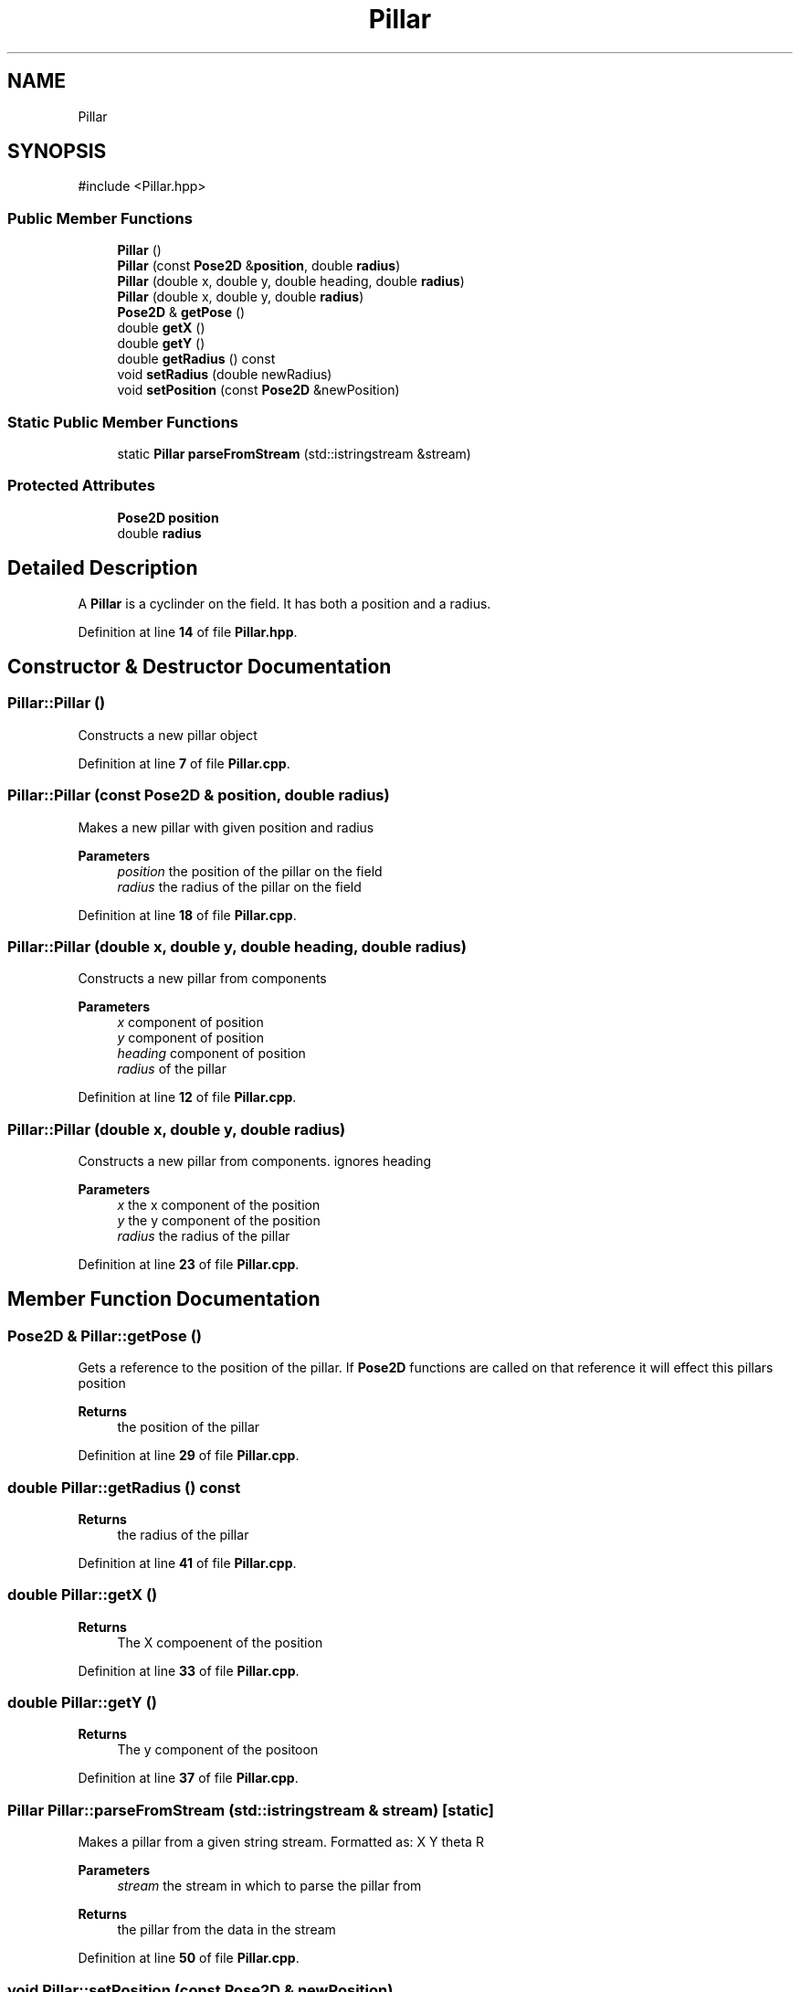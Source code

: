 .TH "Pillar" 3 "Version 1" "Roomba Controller Dashboard" \" -*- nroff -*-
.ad l
.nh
.SH NAME
Pillar
.SH SYNOPSIS
.br
.PP
.PP
\fR#include <Pillar\&.hpp>\fP
.SS "Public Member Functions"

.in +1c
.ti -1c
.RI "\fBPillar\fP ()"
.br
.ti -1c
.RI "\fBPillar\fP (const \fBPose2D\fP &\fBposition\fP, double \fBradius\fP)"
.br
.ti -1c
.RI "\fBPillar\fP (double x, double y, double heading, double \fBradius\fP)"
.br
.ti -1c
.RI "\fBPillar\fP (double x, double y, double \fBradius\fP)"
.br
.ti -1c
.RI "\fBPose2D\fP & \fBgetPose\fP ()"
.br
.ti -1c
.RI "double \fBgetX\fP ()"
.br
.ti -1c
.RI "double \fBgetY\fP ()"
.br
.ti -1c
.RI "double \fBgetRadius\fP () const"
.br
.ti -1c
.RI "void \fBsetRadius\fP (double newRadius)"
.br
.ti -1c
.RI "void \fBsetPosition\fP (const \fBPose2D\fP &newPosition)"
.br
.in -1c
.SS "Static Public Member Functions"

.in +1c
.ti -1c
.RI "static \fBPillar\fP \fBparseFromStream\fP (std::istringstream &stream)"
.br
.in -1c
.SS "Protected Attributes"

.in +1c
.ti -1c
.RI "\fBPose2D\fP \fBposition\fP"
.br
.ti -1c
.RI "double \fBradius\fP"
.br
.in -1c
.SH "Detailed Description"
.PP 
A \fBPillar\fP is a cyclinder on the field\&. It has both a position and a radius\&. 
.PP
Definition at line \fB14\fP of file \fBPillar\&.hpp\fP\&.
.SH "Constructor & Destructor Documentation"
.PP 
.SS "Pillar::Pillar ()"
Constructs a new pillar object 
.PP
Definition at line \fB7\fP of file \fBPillar\&.cpp\fP\&.
.SS "Pillar::Pillar (const \fBPose2D\fP & position, double radius)"
Makes a new pillar with given position and radius 
.PP
\fBParameters\fP
.RS 4
\fIposition\fP the position of the pillar on the field 
.br
\fIradius\fP the radius of the pillar on the field 
.RE
.PP

.PP
Definition at line \fB18\fP of file \fBPillar\&.cpp\fP\&.
.SS "Pillar::Pillar (double x, double y, double heading, double radius)"
Constructs a new pillar from components 
.PP
\fBParameters\fP
.RS 4
\fIx\fP component of position 
.br
\fIy\fP component of position 
.br
\fIheading\fP component of position 
.br
\fIradius\fP of the pillar 
.RE
.PP

.PP
Definition at line \fB12\fP of file \fBPillar\&.cpp\fP\&.
.SS "Pillar::Pillar (double x, double y, double radius)"
Constructs a new pillar from components\&. ignores heading 
.PP
\fBParameters\fP
.RS 4
\fIx\fP the x component of the position 
.br
\fIy\fP the y component of the position 
.br
\fIradius\fP the radius of the pillar 
.RE
.PP

.PP
Definition at line \fB23\fP of file \fBPillar\&.cpp\fP\&.
.SH "Member Function Documentation"
.PP 
.SS "\fBPose2D\fP & Pillar::getPose ()"
Gets a reference to the position of the pillar\&. If \fBPose2D\fP functions are called on that reference it will effect this pillars position 
.PP
\fBReturns\fP
.RS 4
the position of the pillar 
.RE
.PP

.PP
Definition at line \fB29\fP of file \fBPillar\&.cpp\fP\&.
.SS "double Pillar::getRadius () const"

.PP
\fBReturns\fP
.RS 4
the radius of the pillar 
.RE
.PP

.PP
Definition at line \fB41\fP of file \fBPillar\&.cpp\fP\&.
.SS "double Pillar::getX ()"

.PP
\fBReturns\fP
.RS 4
The X compoenent of the position 
.RE
.PP

.PP
Definition at line \fB33\fP of file \fBPillar\&.cpp\fP\&.
.SS "double Pillar::getY ()"

.PP
\fBReturns\fP
.RS 4
The y component of the positoon 
.RE
.PP

.PP
Definition at line \fB37\fP of file \fBPillar\&.cpp\fP\&.
.SS "\fBPillar\fP Pillar::parseFromStream (std::istringstream & stream)\fR [static]\fP"
Makes a pillar from a given string stream\&. Formatted as: X Y theta R 
.PP
\fBParameters\fP
.RS 4
\fIstream\fP the stream in which to parse the pillar from 
.RE
.PP
\fBReturns\fP
.RS 4
the pillar from the data in the stream 
.RE
.PP

.PP
Definition at line \fB50\fP of file \fBPillar\&.cpp\fP\&.
.SS "void Pillar::setPosition (const \fBPose2D\fP & newPosition)"
Sets the position of the pillar 
.PP
\fBParameters\fP
.RS 4
\fInewPosition\fP the new position to set to 
.RE
.PP

.PP
Definition at line \fB58\fP of file \fBPillar\&.cpp\fP\&.
.SS "void Pillar::setRadius (double newRadius)"
Sets the radius of the pillar 
.PP
\fBParameters\fP
.RS 4
\fInewRadius\fP the radius to set to 
.RE
.PP

.PP
Definition at line \fB45\fP of file \fBPillar\&.cpp\fP\&.
.SH "Member Data Documentation"
.PP 
.SS "\fBPose2D\fP Pillar::position\fR [protected]\fP"
Pose to handle position and related math 
.PP
Definition at line \fB19\fP of file \fBPillar\&.hpp\fP\&.
.SS "double Pillar::radius\fR [protected]\fP"
The radius of the pillar 
.PP
Definition at line \fB24\fP of file \fBPillar\&.hpp\fP\&.

.SH "Author"
.PP 
Generated automatically by Doxygen for Roomba Controller Dashboard from the source code\&.
